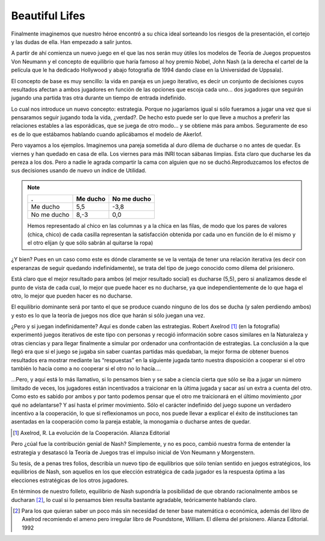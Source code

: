 
===============
Beautiful Lifes
===============

Finalmente imaginemos que nuestro héroe encontró a su chica ideal sorteando
los riesgos de la presentación, el cortejo y las dudas de ella. Han empezado a
salir juntos.

A partir de ahí comienza un nuevo juego en el que las nos serán muy útiles los
modelos de Teoría de Juegos propuestos Von Neumann y el concepto de equilibrio
que haría famoso al hoy premio Nobel, John Nash (a la derecha el cartel de la
película que le ha dedicado Hollywood y abajo fotografía de 1994 dando clase
en la Universidad de Uppsala).

.. TODO: Agregar imagen: Nash movie

El concepto de base es muy sencillo: la vida en pareja es un juego iterativo,
es decir un conjunto de decisiones cuyos resultados afectan a ambos jugadores
en función de las opciones que escoja cada uno... dos jugadores que seguirán
jugando una partida tras otra durante un tiempo de entrada indefinido.

.. TODO: Agregar imagen: Nash

Lo cual nos introduce un nuevo concepto: estrategia. Porque no jugaríamos
igual si sólo fueramos a jugar una vez que si pensaramos seguir jugando toda
la vida, ¿verdad?.  De hecho esto puede ser lo que lleve a muchos a preferir
las relaciones estables a las esporádicas, que se juega de otro modo... y se
obtiene más para ambos. Seguramente de eso es de lo que estábamos hablando
cuando aplicábamos el modelo de Akerlof.

Pero vayamos a los ejemplos. Imaginemos una pareja sometida al duro dilema de
ducharse o no antes de quedar. Es viernes y han quedado en casa de ella. Los
viernes para más INRI tocan sábanas limpias. Esta claro que ducharse les da
pereza a los dos.  Pero a nadie le agrada compartir la cama con alguien que no
se duchó.Reproduzcamos los efectos de sus decisiones usando de nuevo un índice
de Utilidad.


.. note::

    =========== =========== ============
    .           Me ducho    No me ducho
    =========== =========== ============
    Me ducho    5,5         -3,8
    No me ducho 8,-3        0,0
    =========== =========== ============

    Hemos representado al chico en las columnas y a la chica en las filas, de
    modo que los pares de valores (chica, chico) de cada casilla representan
    la satisfacción obtenida por cada uno en función de lo él mismo y el otro
    elijan (y que sólo sabrán al quitarse la ropa)

¿Y bien? Pues en un caso como este es dónde claramente se ve la ventaja de
tener una relación iterativa (es decir con esperanzas de seguir quedando
indefinidamente), se trata del tipo de juego conocido como dilema del
prisionero.

Está claro que el mejor resultado para ambos (el mejor resultado social) es
ducharse (5,5), pero si analizamos desde el punto de vista de cada cual, lo
mejor que puede hacer es no ducharse, ya que independientemente de lo que haga
el otro, lo mejor que pueden hacer es no ducharse.

El equilibrio dominante será por tanto el que se produce cuando ninguno de los
dos se ducha (y salen perdiendo ambos) y esto es lo que la teoría de juegos
nos dice que harán si sólo juegan una vez.

.. TODO: Agregar foto: Axelrod

¿Pero y si juegan indefinidamente? Aquí es donde caben las estrategias. Robert
Axelrod [#ax]_ (en la fotografía) experimentó juegos iterativos de este tipo
con personas y recogió información sobre casos similares en la Naturaleza y
otras ciencias y para llegar finalmente a simular por ordenador una
confrontación de estrategias. La conclusión a la que llegó era que si el juego
se jugaba sin saber cuantas partidas más quedaban, la mejor forma de obtener
buenos resultados era mostrar mediante las “respuestas” en la siguiente jugada
tanto nuestra disposición a cooperar si el otro también lo hacía como a no
cooperar si el otro no lo hacía....

...Pero, y aquí está lo más llamativo, si lo pensamos bien y se sabe a ciencia
cierta que sólo se iba a jugar un número limitado de veces, los jugadores
están incentivados a traicionar en la última jugada y sacar así un extra a
cuenta del otro. Como esto es sabido por ambos y por tanto podemos pensar que
el otro me traicionará en el último movimiento ¿por qué no adelantarse? Y así
hasta el primer movimiento. Sólo el carácter indefinido del juego supone un
verdadero incentivo a la cooperación, lo que si reflexionamos un poco, nos
puede llevar a explicar el éxito de instituciones tan asentadas en la
cooperación como la pareja estable, la monogamia o ducharse antes de quedar.

.. [#ax] Axelrod, R. La evolución de la Cooperación. Alianza Editorial

Pero ¿cúal fue la contribución genial de Nash? Simplemente, y no es poco,
cambió nuestra forma de entender la estrategia y desatascó la Teoría de Juegos
tras el impulso inicial de Von Neumann y Morgenstern.

Su tesis, de a penas tres folios, describía un nuevo tipo de equilibrios que
sólo tenían sentido en juegos estratégicos, los equilibrios de Nash, son
aquellos en los que elección estratégica de cada jugador es la respuesta
óptima a las elecciones estratégicas de los otros jugadores.

En términos de nuestro folleto, equilibrio de Nash supondría la posibilidad de
que obrando racionalmente ambos se ducharan [#ducha]_, lo cual si lo pensamos
bien resulta bastante agradable, teóricamente hablando claro.

.. [#ducha] Para los que quieran saber un poco más sin necesidad de tener base
            matemática o económica, además del libro de Axelrod recomiendo el
            ameno pero irregular libro de Poundstone, William. El dilema del
            prisionero. Alianza Editorial. 1992
